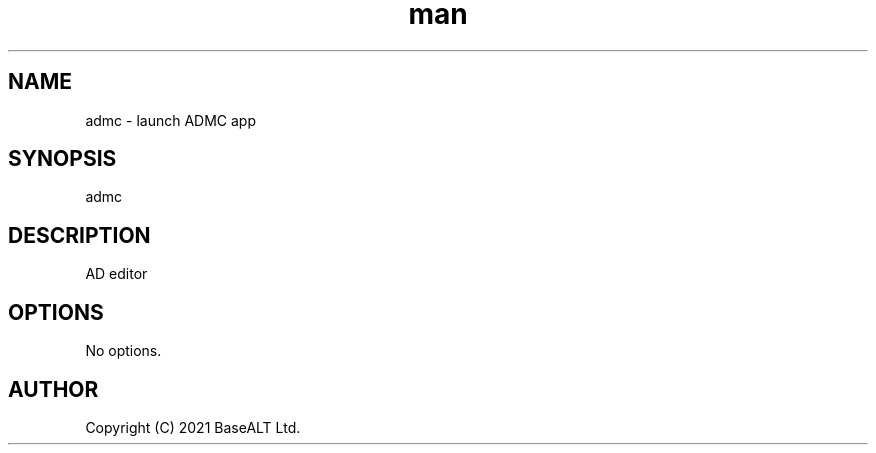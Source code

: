 .TH man 1 "02 March 2021" "0.4.1" "admc man page"
.SH NAME
admc \- launch ADMC app
.SH SYNOPSIS
admc
.SH DESCRIPTION
AD editor
.SH OPTIONS
No options.
.SH AUTHOR
Copyright (C) 2021 BaseALT Ltd.